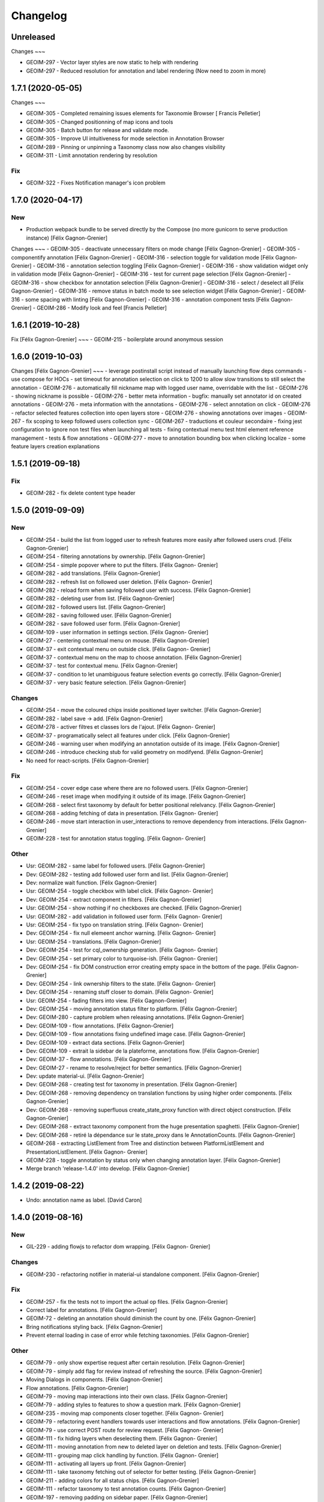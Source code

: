 Changelog
=========

Unreleased
------------------

Changes
~~~

- GEOIM-297 - Vector layer styles are now static to help with rendering
- GEOIM-297 - Reduced resolution for annotation and label rendering (Now need to zoom in more)

1.7.1 (2020-05-05)
------------------

Changes
~~~

- GEOIM-305 - Completed remaining issues elements for Taxonomie Browser [ Francis Pelletier]
- GEOIM-305 - Changed positionning of map icons and tools 
- GEOIM-305 - Batch button for release and validate mode.
- GEOIM-305 - Improve UI intuitiveness for mode selection in Annotation Browser
- GEOIM-289 - Pinning or unpinning a Taxonomy class now also changes visibility
- GEOIM-311 - Limit annotation rendering by resolution

Fix
~~~

- GEOIM-322 - Fixes Notification manager's icon problem

1.7.0 (2020-04-17)
------------------

New
~~~
- Production webpack bundle to be served directly by the Compose (no more gunicorn to serve production instance) [Félix Gagnon-Grenier]

Changes
~~~
- GEOIM-305 - deactivate unnecessary filters on mode change	[Félix Gagnon-Grenier]
- GEOIM-305 - componentify annotation [Félix Gagnon-Grenier]
- GEOIM-316 - selection toggle for validation mode [Félix Gagnon-Grenier]
- GEOIM-316 - annotation selection toggling [Félix Gagnon-Grenier]
- GEOIM-316 - show validation widget only in validation mode [Félix Gagnon-Grenier]
- GEOIM-316 - test for current page selection [Félix Gagnon-Grenier]
- GEOIM-316 - show checkbox for annotation selection [Félix Gagnon-Grenier]
- GEOIM-316 - select / deselect all [Félix Gagnon-Grenier]
- GEOIM-316 - remove status in batch mode to see selection widget [Félix Gagnon-Grenier]	
- GEOIM-316 - some spacing with linting [Félix Gagnon-Grenier]
- GEOIM-316 - annotation component tests [Félix Gagnon-Grenier]
- GEOIM-286 - Modify look and feel [Francis Pelletier]

1.6.1 (2019-10-28)
------------------

Fix  [Félix Gagnon-Grenier]
~~~
- GEOIM-215 - boilerplate around anonymous session

1.6.0 (2019-10-03)
------------------

Changes [Félix Gagnon-Grenier]
~~~
- leverage postinstall script instead of manually launching flow deps commands
- use compose for HOCs
- set timeout for annotation selection on click to 1200 to allow slow transitions to still select the annotation
- GEOIM-276 - automatically fill nickname map with logged user name, overridable with the list
- GEOIM-276 - showing nickname is possible
- GEOIM-276 - better meta information
- bugfix: manually set annotator id on created annotations
- GEOIM-276 - meta information with the annotations
- GEOIM-276 - select annotation on click
- GEOIM-276 - refactor selected features collection into open layers store
- GEOIM-276 - showing annotations over images
- GEOIM-267 - fix scoping to keep followed users collection sync
- GEOIM-267 - traductions et couleur secondaire
- fixing jest configuration to ignore non test files when launching all tests
- fixing contextual menu test html element reference management
- tests & flow annotations
- GEOIM-277 - move to annotation bounding box when clicking localize
- some feature layers creation explanations

1.5.1 (2019-09-18)
------------------

Fix
~~~
- GEOIM-282 - fix delete content type header

1.5.0 (2019-09-09)
------------------

New
~~~
- GEOIM-254 - build the list from logged user to refresh features more
  easily after followed users crud. [Félix Gagnon-Grenier]
- GEOIM-254 - filtering annotations by ownership. [Félix Gagnon-Grenier]
- GEOIM-254 - simple popover where to put the filters. [Félix Gagnon-
  Grenier]
- GEOIM-282 - add translations. [Félix Gagnon-Grenier]
- GEOIM-282 - refresh list on followed user deletion. [Félix Gagnon-
  Grenier]
- GEOIM-282 - reload form when saving followed user with success. [Félix
  Gagnon-Grenier]
- GEOIM-282 - deleting user from list. [Félix Gagnon-Grenier]
- GEOIM-282 - followed users list. [Félix Gagnon-Grenier]
- GEOIM-282 - saving followed user. [Félix Gagnon-Grenier]
- GEOIM-282 - save followed user form. [Félix Gagnon-Grenier]
- GEOIM-109 - user information in settings section. [Félix Gagnon-
  Grenier]
- GEOIM-27 - centering contextual menu on mouse. [Félix Gagnon-Grenier]
- GEOIM-37 - exit contextual menu on outside click. [Félix Gagnon-
  Grenier]
- GEOIM-37 - contextual menu on the map to choose annotation. [Félix
  Gagnon-Grenier]
- GEOIM-37 - test for contextual menu. [Félix Gagnon-Grenier]
- GEOIM-37 - condition to let unambiguous feature selection events go
  correctly. [Félix Gagnon-Grenier]
- GEOIM-37 - very basic feature selection. [Félix Gagnon-Grenier]

Changes
~~~~~~~
- GEOIM-254 - move the coloured chips inside positioned layer switcher.
  [Félix Gagnon-Grenier]
- GEOIM-282 - label save -> add. [Félix Gagnon-Grenier]
- GEOIM-278 - activer filtres et classes lors de l'ajout. [Félix Gagnon-
  Grenier]
- GEOIM-37 - programatically select all features under click. [Félix
  Gagnon-Grenier]
- GEOIM-246 - warning user when modifying an annotation outside of its
  image. [Félix Gagnon-Grenier]
- GEOIM-246 - introduce checking stub for valid geometry on modifyend.
  [Félix Gagnon-Grenier]
- No need for react-scripts. [Félix Gagnon-Grenier]

Fix
~~~
- GEOIM-254 - cover edge case where there are no followed users. [Félix
  Gagnon-Grenier]
- GEOIM-246 - reset image when modifying it outside of its image. [Félix
  Gagnon-Grenier]
- GEOIM-268 - select first taxonomy by default for better positional
  relelvancy. [Félix Gagnon-Grenier]
- GEOIM-268 - adding fetching of data in presentation. [Félix Gagnon-
  Grenier]
- GEOIM-246 - move start interaction in user_interactions to remove
  dependency from interactions. [Félix Gagnon-Grenier]
- GEOIM-228 - test for annotation status toggling. [Félix Gagnon-
  Grenier]

Other
~~~~~
- Usr: GEOIM-282 - same label for followed users. [Félix Gagnon-Grenier]
- Dev: GEOIM-282 - testing add followed user form and list. [Félix
  Gagnon-Grenier]
- Dev: normalize wait function. [Félix Gagnon-Grenier]
- Usr: GEOIM-254 - toggle checkbox with label click. [Félix Gagnon-
  Grenier]
- Dev: GEOIM-254 - extract component in filters. [Félix Gagnon-Grenier]
- Usr: GEOIM-254 - show nothing if no checkboxes are checked. [Félix
  Gagnon-Grenier]
- Usr: GEOIM-282 - add validation in followed user form. [Félix Gagnon-
  Grenier]
- Usr: GEOIM-254 - fix typo on translation string. [Félix Gagnon-
  Grenier]
- Dev: GEOIM-254 - fix null elemeent anchor warning. [Félix Gagnon-
  Grenier]
- Usr: GEOIM-254 - translations. [Félix Gagnon-Grenier]
- Dev: GEOIM-254 - test for cql_ownership generation. [Félix Gagnon-
  Grenier]
- Dev: GEOIM-254 - set primary color to turquoise-ish. [Félix Gagnon-
  Grenier]
- Dev: GEOIM-254 - fix DOM construction error creating empty space in
  the bottom of the page. [Félix Gagnon-Grenier]
- Dev: GEOIM-254 - link ownership filters to the state. [Félix Gagnon-
  Grenier]
- Dev: GEOIM-254 - renaming stuff closer to domain. [Félix Gagnon-
  Grenier]
- Usr: GEOIM-254 - fading filters into view. [Félix Gagnon-Grenier]
- Dev: GEOIM-254 - moving annotation status filter to platform. [Félix
  Gagnon-Grenier]
- Dev: GEOIM-280 - capture problem when releasing annotations. [Félix
  Gagnon-Grenier]
- Dev: GEOIM-109 - flow annotations. [Félix Gagnon-Grenier]
- Dev: GEOIM-109 - flow annotations fixing undefined image case. [Félix
  Gagnon-Grenier]
- Dev: GEOIM-109 - extract data sections. [Félix Gagnon-Grenier]
- Dev: GEOIM-109 - extrait la sidebar de la plateforme, annotations
  flow. [Félix Gagnon-Grenier]
- Dev: GEOIM-37 - flow annotations. [Félix Gagnon-Grenier]
- Dev: GEOIM-27 - rename to resolve/reject for better semantics. [Félix
  Gagnon-Grenier]
- Dev: update material-ui. [Félix Gagnon-Grenier]
- Dev: GEOIM-268 - creating test for taxonomy in presentation. [Félix
  Gagnon-Grenier]
- Dev: GEOIM-268 - removing dependency on translation functions by using
  higher order components. [Félix Gagnon-Grenier]
- Dev: GEOIM-268 - removing superfluous create_state_proxy function with
  direct object construction. [Félix Gagnon-Grenier]
- Dev: GEOIM-268 - extract taxonomy component from the huge presentation
  spaghetti. [Félix Gagnon-Grenier]
- Dev: GEOIM-268 - retiré la dépendance sur le state_proxy dans le
  AnnotationCounts. [Félix Gagnon-Grenier]
- GEOIM-268 - extracting ListElement from Tree and distinction between
  PlatformListElement and PresentationListElement. [Félix Gagnon-
  Grenier]
- GEOIM-228 - toggle annotation by status only when changing annotation
  layer. [Félix Gagnon-Grenier]
- Merge branch 'release-1.4.0' into develop. [Félix Gagnon-Grenier]


1.4.2 (2019-08-22)
------------------
- Undo: annotation name as label. [David Caron]


1.4.0 (2019-08-16)
------------------

New
~~~
- GIL-229 - adding flowjs to refactor dom wrapping. [Félix Gagnon-
  Grenier]

Changes
~~~~~~~
- GEOIM-230 - refactoring notifier in material-ui standalone component.
  [Félix Gagnon-Grenier]

Fix
~~~
- GEOIM-257 - fix the tests not to import the actual op files. [Félix
  Gagnon-Grenier]
- Correct label for annotations. [Félix Gagnon-Grenier]
- GEOIM-72 - deleting an annotation should diminish the count by one.
  [Félix Gagnon-Grenier]
- Bring notifications styling back. [Félix Gagnon-Grenier]
- Prevent eternal loading in case of error while fetching taxonomies.
  [Félix Gagnon-Grenier]

Other
~~~~~
- GEOIM-79 - only show expertise request after certain resolution.
  [Félix Gagnon-Grenier]
- GEOIM-79 - simply add flag for review instead of refreshing the
  source. [Félix Gagnon-Grenier]
- Moving Dialogs in components. [Félix Gagnon-Grenier]
- Flow annotations. [Félix Gagnon-Grenier]
- GEOIM-79 - moving map interactions into their own class. [Félix
  Gagnon-Grenier]
- GEOIM-79 - adding styles to features to show a question mark. [Félix
  Gagnon-Grenier]
- GEOIM-235 - moving map components closer together. [Félix Gagnon-
  Grenier]
- GEOIM-79 - refactoring event handlers towards user interactions and
  flow annotations. [Félix Gagnon-Grenier]
- GEOIM-79 - use correct POST route for review request. [Félix Gagnon-
  Grenier]
- GEOIM-111 - fix hiding layers when deselecting them. [Félix Gagnon-
  Grenier]
- GEOIM-111 - moving annotation from new to deleted layer on deletion
  and tests. [Félix Gagnon-Grenier]
- GEOIM-111 - grouping map click handling by function. [Félix Gagnon-
  Grenier]
- GEOIM-111 - activating all layers up front. [Félix Gagnon-Grenier]
- GEOIM-111 - take taxonomy fetching out of selector for better testing.
  [Félix Gagnon-Grenier]
- GEOIM-211 - adding colors for all status chips. [Félix Gagnon-Grenier]
- GEOIM-111 - refactor taxonomy to test annotation counts. [Félix
  Gagnon-Grenier]
- GEOIM-197 - removing padding on sidebar paper. [Félix Gagnon-Grenier]
- GEOIM-240 - adding test to validate an error message. [Félix Gagnon-
  Grenier]
- GEOIM-175 - fixing status_message fields. [Félix Gagnon-Grenier]
- GEOIM-175 - corrected status_location to status_message for job log.
  [Félix Gagnon-Grenier]
- GEOIM-175 - some padding to plan for verbose error messages. [Félix
  Gagnon-Grenier]
- GEOIM-189 - wrapping graphql link to notify of errors. [Félix Gagnon-
  Grenier]
- GEOIM-34 - testing file upload. [Félix Gagnon-Grenier]
- GEOIM-34 - basic models page testing. [Félix Gagnon-Grenier]
- GEOIM-155 - working towards updating cache after mutation. [Félix
  Gagnon-Grenier]
- GEOIM-155 - polling when there are pending jobs in data. [Félix
  Gagnon-Grenier]
- GEOIM-34 - flow annotations. [Félix Gagnon-Grenier]
- GEOIM-72 - writing mobx action for annotion count decrement. [Félix
  Gagnon-Grenier]
- More documentation for dialog. [Félix Gagnon-Grenier]
- Improving dialogs flow acceptance with improved tests. [Félix Gagnon-
  Grenier]
- GEOIM-237 - flowjs in esdoc integration. [Félix Gagnon-Grenier]
- GEOIM-236 - types. [Félix Gagnon-Grenier]
- GEOIM-233 - component rendering test. [Félix Gagnon-Grenier]
- Refactor: using higher order components for graphql. [Félix Gagnon-
  Grenier]


1.3.3 (2019-07-15)
------------------

Fix
~~~
- GEOIM-221 - add necessary mimetypes to module before guessing types +
  massive unused code cleanup. [Félix Gagnon-Grenier]

Other
~~~~~
- Forgot unnecessary path navigation after moving files around. [Félix
  Gagnon-Grenier]
- Bumped version to 1.3.3 + changelog. [Félix Gagnon-Grenier]
- Test: GEOIM-221 - test for various filetypes. [Félix Gagnon-Grenier]
- Merge branch 'release-1.3.2' into develop. [Félix Gagnon-Grenier]


1.3.2 (2019-07-09)
------------------

New
~~~
- GEOIM-211 - traduction pluralisée des tooltips d'annotations. [Félix
  Gagnon-Grenier]
- GEOIM-211 adding basic tree view to the presentations taxonomy widget.
  [Félix Gagnon-Grenier]

Changes
~~~~~~~
- GEOIM-212 - add spacing to the close handle. [Félix Gagnon-Grenier]
- GEOIM-211 - open first taxonomy on loading taxonomy selector. [Félix
  Gagnon-Grenier]
- GEOIM-211 - fetching taxonomy classes when loading the page. [Félix
  Gagnon-Grenier]

Fix
~~~
- GEOIM-211 - inverted actual pluralization. [Félix Gagnon-Grenier]
- GEOIM-211 - bring colors for the front page. [Félix Gagnon-Grenier]

Other
~~~~~
- Merge branch 'release-1.3.2' [Félix Gagnon-Grenier]
- Bump version to 1.3.2. [Félix Gagnon-Grenier]
- GEOIM-211 - adding circular progress during taxonomy load. [Félix
  Gagnon-Grenier]
- GEOIM-211 injecting translation callback. [Félix Gagnon-Grenier]
- GEOIM-211 - crude translation of taxonomy classes labels. [Félix
  Gagnon-Grenier]


1.3.1 (2019-07-05)
------------------

New
~~~
- GEOIM-212 - clear icon to close dialogs. [Félix Gagnon-Grenier]

Fix
~~~
- GEOIM-215 switch for english. [Félix Gagnon-Grenier]

Other
~~~~~
- Bump version 1.3.1. [Félix Gagnon-Grenier]


1.3.0 (2019-07-05)
------------------

New
~~~
- GEOIM-202 - integrating presentation content from translated
  documents. [Félix Gagnon-Grenier]
- GEOIM-192 - links to pdf files and publications. [Félix Gagnon-
  Grenier]
- GEOIM-191 download taxonomy classes. [Félix Gagnon-Grenier]
- GEOIM-188 let non authenticated users see the platform without images.
  [Félix Gagnon-Grenier]
- GEOIM-187 logo from image. [Félix Gagnon-Grenier]
- GEOIM-187 contact link on home page. [Félix Gagnon-Grenier]

Changes
~~~~~~~
- Test to see if jenkins can build tags on master. [Félix Gagnon-
  Grenier]
- GEOIM-216 nouveaux collaborateurs. [Félix Gagnon-Grenier]
- GEOIM-192 - adding basic links for external publications. [Félix
  Gagnon-Grenier]
- GEOIM-158 take sentry dsn from environment. [Félix Gagnon-Grenier]
- Translating login message. [Félix Gagnon-Grenier]
- GEOIM-187 replace background. [Félix Gagnon-Grenier]
- GEOIM-187 hiding login in dialog. [Félix Gagnon-Grenier]
- GEOIM-187 reordering logos. [Félix Gagnon-Grenier]
- GEOIM-187 put language to the top. [Félix Gagnon-Grenier]
- Deploy develop as latest, use release for tags. [Félix Gagnon-Grenier]

Fix
~~~
- Typo. [Félix Gagnon-Grenier]
- GEOIM-213. [Félix Gagnon-Grenier]
- GEOIM-186 ease of use with material-ui dialogs. [Félix Gagnon-Grenier]
- Added correct contact mail in menu as well. [Félix Gagnon-Grenier]
- GEOIM-193 remove faulty code prevent background-color from changing.
  [Félix Gagnon-Grenier]

Other
~~~~~
- Bumped to version 1.3.0. [Félix Gagnon-Grenier]
- Benchmark text from mockup. [Félix Gagnon-Grenier]
- Ugly setting of unescaped html. [Félix Gagnon-Grenier]


1.2.0 (2019-06-26)
------------------

New
~~~
- GEOIM-185 benchmarks widget on home screen. [Félix Gagnon-Grenier]
- Introducing react-notifications for GEOIM-140. [Félix Gagnon-Grenier]

Changes
~~~~~~~
- Add wms layers attributions. [David Caron]
- GEOIM-179 deactivate expertise button until it's implemented. [Félix
  Gagnon-Grenier]
- Better benchmarks data. [Félix Gagnon-Grenier]
- More elegant public extension checking. [Félix Gagnon-Grenier]
- Refactoring apollo client creation to accept endpoint as param:
  testing benchmark component. [Félix Gagnon-Grenier]

Other
~~~~~
- Styling according to moqup. [Félix Gagnon-Grenier]
- Opening panels with specific sections on clicks. [Félix Gagnon-
  Grenier]
- Basic grid layout of new site. [Félix Gagnon-Grenier]
- Build and deploy all release branches. [Félix Gagnon-Grenier]
- Test: models page. [Félix Gagnon-Grenier]


1.1.0 (2019-06-17)
------------------

New
~~~
- Linking to external model upload preparation page. [Félix Gagnon-
  Grenier]
- Benchmarks page. [Félix Gagnon-Grenier]

Other
~~~~~
- Fallback on french, keep key if that's not defined. [Félix Gagnon-
  Grenier]
- Adding some default configuration for language detection. [Félix
  Gagnon-Grenier]
- Adding basic select field to change language. [Félix Gagnon-Grenier]
- Presentation in resource file. [Félix Gagnon-Grenier]
- Presentation component in react hook for easier use of i18n. [Félix
  Gagnon-Grenier]
- Dataset creation and job fetching in client functions instead of query
  and mutation components. [Félix Gagnon-Grenier]
- Catching 404 for the frontend service. [Félix Gagnon-Grenier]
- Corrected title typo. [Félix Gagnon-Grenier]
- Filtering only public benchmarks. [Félix Gagnon-Grenier]


1.0.0 (2019-06-11)
------------------

New
~~~
- Allow enter to launch login. [Félix Gagnon-Grenier]
- Upload file to graphql. [Félix Gagnon-Grenier]
- Datasets table from graphql endpoint. [Félix Gagnon-Grenier]

Fix
~~~
- Allow session handle not to break when permissions are not defined for
  the user. [Félix Gagnon-Grenier]

Other
~~~~~
- Actions to publish and unpublish benchmarks. [Félix Gagnon-Grenier]
- Better error wrapping around model testing jobs. [Félix Gagnon-
  Grenier]
- Showing model testing jobs and reloading after launch. [Félix Gagnon-
  Grenier]
- Feature flagged jobs subscriptions. [Félix Gagnon-Grenier]
- Basic mutate function from apollo client. [Félix Gagnon-Grenier]
- Fix jest testing. [Félix Gagnon-Grenier]
- Poor folks progress icon during model upload. [Félix Gagnon-Grenier]
- Using material-table. [Félix Gagnon-Grenier]
- Saving model with custom name. [Félix Gagnon-Grenier]
- Selenium is not the future of UI testing. [Félix Gagnon-Grenier]
- Installing the tests dependencies in test stage. [Félix Gagnon-
  Grenier]
- Dev vs tests requirements for easier jenkins test stage. [Félix
  Gagnon-Grenier]
- Package-lock from clean install. [Félix Gagnon-Grenier]
- Centralizing server code. [Félix Gagnon-Grenier]
- Jobs table for admin user. [Félix Gagnon-Grenier]


0.8.2 (2019-04-25)
------------------

Fix
~~~
- The pixelRatio must be explicitely set so ctrl-+ does not break tile
  sizes. [Félix Gagnon-Grenier]


0.8.0 (2019-04-23)
------------------

New
~~~
- Showing feature label from text style. [Félix Gagnon-Grenier]
- Private resources are not served for unauthenticated requests. [Félix
  Gagnon-Grenier]

Changes
~~~~~~~
- Toggle labels on and off. [Félix Gagnon-Grenier]
- Fix zIndex for annotations, after sorting images by date. [David
  Caron]
- Fix layer name. [David Caron]
- Load any layer containing the keyword 'GEOIMAGENET' don't ... [David
  Caron]

  filter based on a pre-configured list of workspaces
- Order layers based on date. [David Caron]
- Classify layers based on their keywords (RGB and NRG) [David Caron]
- Fix area size for EPSG:3857. [David Caron]
- Load tiles in their original projection: 3857. [David Caron]
- Fetching taxonomies in user interactions. [Félix Gagnon-Grenier]
- StoreActions in its own file. [Félix Gagnon-Grenier]

Fix
~~~
- Unwrapping promises. [Félix Gagnon-Grenier]
- Favicon should be on top public folder. [Félix Gagnon-Grenier]
- Actual correct background img path. [Félix Gagnon-Grenier]
- Remove superfluous promise wrapping to use native promises. [Félix
  Gagnon-Grenier]
- Actual logout when logout. [Félix Gagnon-Grenier]
- Serve images as public resources. [Félix Gagnon-Grenier]
- Notifications colors in all bundles. [Félix Gagnon-Grenier]

Other
~~~~~
- Some tidy. [Félix Gagnon-Grenier]
- Temp: working towards launching dataset creation. [Félix Gagnon-
  Grenier]
- Dev: putting the selected dataset in the global store. [Félix Gagnon-
  Grenier]


0.7.1 (2019-04-09)
------------------

Changes
~~~~~~~
- Datasets as table. [Félix Gagnon-Grenier]


0.7.0 (2019-04-09)
------------------

New
~~~
- Switching layers from the map. [Félix Gagnon-Grenier]
- Basic session handle. [Félix Gagnon-Grenier]
- Login form on presentation screen. [Félix Gagnon-Grenier]
- Test for basic magpie permission structure. [Félix Gagnon-Grenier]
- Tooltip on annotation count hover. [Félix Gagnon-Grenier]
- Filter actions from permissions in magpie. [Félix Gagnon-Grenier]
- Multiple languages in data structures. [Félix Gagnon-Grenier]

Changes
~~~~~~~
- Load tiles while moving the map. [David Caron]
- Missing variable. [David Caron]
- Align tile requests to the cached tiles. [David Caron]
- Shinier presentation page. [Félix Gagnon-Grenier]

Fix
~~~
- Display counts at the end of the line. [Félix Gagnon-Grenier]

Other
~~~~~
- Some linting and test fixing. [Félix Gagnon-Grenier]
- Some documentation and tidy up. [Félix Gagnon-Grenier]
- Documenting constants. [Félix Gagnon-Grenier]


0.6.0 (2019-03-21)
------------------

Changes
~~~~~~~
- Build webpack at docker runtime to fix environment variables. [Félix
  Gagnon-Grenier]


0.5.1 (2019-03-20)
------------------

Fix
~~~
- Brought back top level hierarchy element. [Félix Gagnon-Grenier]


0.5.0 (2019-03-20)
------------------

New
~~~
- Datasets page layout. [Félix Gagnon-Grenier]
- Menu at the top of the logged in section. [Félix Gagnon-Grenier]
- Update new annotation count on annotation creation. [Félix Gagnon-
  Grenier]
- Sentry in frontend code. [Félix Gagnon-Grenier]
- Introduce sentry in python code. [Félix Gagnon-Grenier]
- Automatic doc generation with esdoc. [Félix Gagnon-Grenier]
- Adding MuiThemeProvider to material-ui. [Félix Gagnon-Grenier]

Changes
~~~~~~~
- Bringing back actual favicon. [Félix Gagnon-Grenier]
- Data queries in their own class. [Félix Gagnon-Grenier]
- Quick favicon fix until we remake the manifest and mobile behaviour
  thingy. [Félix Gagnon-Grenier]
- Taxonomy selection in tabs. [Félix Gagnon-Grenier]
- Sidebar sections in material panels. [Félix Gagnon-Grenier]
- Both flat and nested taxonomy_class structures with observables
  everywhere. [Félix Gagnon-Grenier]
- Select taxonomy with material effect. [Félix Gagnon-Grenier]
- Directly change properties on the class objects. [Félix Gagnon-
  Grenier]
- React component for taxonomy browser new: material-ui. [Félix Gagnon-
  Grenier]
- Better string formatting. [David Caron]
- Add bounding box to limit the WFS requests to geoserver. [David Caron]
- Docker builds faster, but image size is larger (250mb) [David Caron]
- Multiple bundles from webpack in dist folder. [Félix Gagnon-Grenier]

Fix
~~~
- Material-ui paper for presentation. [Félix Gagnon-Grenier]
- Show classes based on flat taxonomy_classes visible attribute. [Félix
  Gagnon-Grenier]
- Remove bundle from source control. [Félix Gagnon-Grenier]
- Don't focus element on opening list tree. [Félix Gagnon-Grenier]
- Serve static changelog file as utf-8. [Félix Gagnon-Grenier]

Other
~~~~~
- More MapManager doc. [Félix Gagnon-Grenier]


0.4.0 (2019-02-21)
------------------

New
~~~
- Zoom around features when multiple image in marker. [Félix Gagnon-
  Grenier]
- Keep previous mode stored when getting in and out of activated actions
  resolution. [Félix Gagnon-Grenier]
- Barebone react install. [Félix Gagnon-Grenier]
- Zoom on first feature in image marker on click. [Félix Gagnon-Grenier]
- Debounced activation of user actions on zoom level. [Félix Gagnon-
  Grenier]
- Testing with jest. [Félix Gagnon-Grenier]
- Webpack bundling. [Félix Gagnon-Grenier]

Changes
~~~~~~~
- Image marker layer from created images layer. [Félix Gagnon-Grenier]
- Refactor layer switcher in an actual class. [Félix Gagnon-Grenier]
- RGB and NRG layers toggling as group. [Félix Gagnon-Grenier]
- Coordinates in degrees. [Félix Gagnon-Grenier]
- Actions in their react component. [Félix Gagnon-Grenier]
- Center dialog and listen to esc and enter keys. [Félix Gagnon-Grenier]
- Show zommed in style for every image passed a certain resolution.
  [Félix Gagnon-Grenier]
- Back to es6 exporting. [Félix Gagnon-Grenier]
- Back to normal toggling of eyes. [Félix Gagnon-Grenier]
- Hide action icons in taxonomy browser when not needed. [Félix Gagnon-
  Grenier]

Fix
~~~
- Close dialog with confirm button. [Félix Gagnon-Grenier]
- GEOIM-73 listen to the proper click event. [Félix Gagnon-Grenier]

Other
~~~~~
- Actions in their component. [Félix Gagnon-Grenier]
- Zoome on img marker click. [Félix Gagnon-Grenier]
- Flat ancestors and descendants structure. [Félix Gagnon-Grenier]


0.3.0 (2019-02-12)
------------------

New
~~~
- Using gitchangelog. [Félix Gagnon-Grenier]

Changes
~~~~~~~
- Change route for annotation counts to: annotations/counts. [David
  Caron]

Other
~~~~~
- Bind rejection context. [Félix Gagnon-Grenier]
- Notmalizing data queries with async. [Félix Gagnon-Grenier]
- Update api usage urls. [Félix Gagnon-Grenier]
- Backtrack on false positive click prevention. [Félix Gagnon-Grenier]
- Linting. [Félix Gagnon-Grenier]
- See all data: center on canada, z=4. [Mario Beaulieu]
- Center on canada. [Mario Beaulieu]
- Correction rgb layer crs transform. [Mario Beaulieu]
- Prevent click when mouse have moved. [Félix Gagnon-Grenier]
- Try catch around geoserver access. [Félix Gagnon-Grenier]


0.2.2 (2019-02-07)
------------------

New
~~~
- Annotation + selenium. [Félix Gagnon-Grenier]

Other
~~~~~
- Changes for 0.2.2. [Félix Gagnon-Grenier]
- Adding scale line. [Félix Gagnon-Grenier]
- Cleanup: no more need for hardcoded image titles. [Félix Gagnon-
  Grenier]
- Linting and encapsulating requests. [Félix Gagnon-Grenier]
- Adding the actual setExtent call on RGB layers. [Félix Gagnon-Grenier]
- Temporary fix for clusters for overlayed NRG and RGB images. [David
  Caron]
- Show polygons over the images (so that the cluster numbers are
  visible) [David Caron]

  The images are not hidden, only overlayed by the cluster number
- Cluster bounding boxes and display count when zoomed out. [David
  Caron]
- Merge branch 'release' into dev-dynamic-raster-bbox. [David Caron]
- Display a rectangle for the bounding box of raster images. [David
  Caron]
- WIP, not working yet. [David Caron]
- Correction rgb layer names. [Mario Beaulieu]
- Remove make_layers as an independent function. [Mario Beaulieu]
- Add back make_layers to MapManager. [Mario Beaulieu]
- Readme correction. [Mario Beaulieu]
- First version to improve wms speed by adding layers extent. [Mario
  Beaulieu]
- New Validate + Reject notes. [Félix Gagnon-Grenier]
- Released annotation validation and rejection. [Félix Gagnon-Grenier]
- Opening tree on load. [Félix Gagnon-Grenier]
- Deactivating selenium until chrome driver's installation actually
  works. [Félix Gagnon-Grenier]
- Cleanup. [Félix Gagnon-Grenier]
- Super hacky unclear update of the counts while keeping tree opened
  after releasing. [Félix Gagnon-Grenier]
- Keeping opened structure on rerenders. [Félix Gagnon-Grenier]
- Function for xpath query. [Félix Gagnon-Grenier]
- Toggle class element in user interaction. [Félix Gagnon-Grenier]
- Updating count locally. [Félix Gagnon-Grenier]
- Visible mouse coordinates. [Félix Gagnon-Grenier]
- Some cleanup. [Félix Gagnon-Grenier]
- Actual test file. [Félix Gagnon-Grenier]
- Slightly working selenium test. [Félix Gagnon-Grenier]
- Queries in domain. [Félix Gagnon-Grenier]
- Xpath selector for parent. [Félix Gagnon-Grenier]
- Ugly prototypal counts. [Félix Gagnon-Grenier]
- Adding counts to taxonomy_classes. [Félix Gagnon-Grenier]
- Putting stuff in a specific user-interactions file. [Félix Gagnon-
  Grenier]
- Normalize checking checkboxes. [Félix Gagnon-Grenier]
- Rename taxonomy_class_root_id -> root_taxonomy_class_id. [David Caron]
- Notifications. [Félix Gagnon-Grenier]
- Close notification after 10 seconds. [Félix Gagnon-Grenier]
- Notification for user when no class is selected in creation mode.
  [Félix Gagnon-Grenier]
- Error when trying to create annotation without selected taxonomy
  class. [Félix Gagnon-Grenier]
- Cleaning. [Félix Gagnon-Grenier]
- Adding image name change. [Félix Gagnon-Grenier]
- Crude saving of the first layer under the click. [Félix Gagnon-
  Grenier]
- Route for changelog. [Félix Gagnon-Grenier]
- Specific error notification for 404. [Félix Gagnon-Grenier]
- Data for bing maps. [Félix Gagnon-Grenier]


0.2.1 (2019-02-04)
------------------
- Changelog embryo. [Félix Gagnon-Grenier]
- Minor cleaning up. [Félix Gagnon-Grenier]
- Adding css vars for layer colors in the future. [Félix Gagnon-Grenier]
- One filter per annotation status. [Félix Gagnon-Grenier]
- Collections, sources and layers in the store. [Félix Gagnon-Grenier]
- More async. [Félix Gagnon-Grenier]
- Insulate http queries in data-queries. [Félix Gagnon-Grenier]
- Redundant path component. [Félix Gagnon-Grenier]
- Release annotations by id. [Félix Gagnon-Grenier]
- Putting protocol in variables named as urls. [Félix Gagnon-Grenier]
- Reduce docker image by 50%: 95 Mb. [David Caron]


0.2.0 (2019-02-01)
------------------
- Update default structure with new property. [Félix Gagnon-Grenier]
- Remove unused code after calling api directly. [Félix Gagnon-Grenier]
- Adding dependencies locally until we fix cors concerns for dev. [Félix
  Gagnon-Grenier]
- Load external dependencies when cors are enabled as well. [Félix
  Gagnon-Grenier]
- More basemaps. [Félix Gagnon-Grenier]
- Each image in its own layer, hidden by default. [Félix Gagnon-Grenier]
- Constructor injection. [Félix Gagnon-Grenier]
- Highly prototrashypical base maps, annotations filters and images
  layer switcher. [Félix Gagnon-Grenier]
- Removing textual mode indicator; not in wireframe. [Félix Gagnon-
  Grenier]
- Images nrg in layer switcher. [Félix Gagnon-Grenier]
- Annotation statuses from api. [Félix Gagnon-Grenier]
- Don't show annotations if no classes are selected. [Félix Gagnon-
  Grenier]
- Basic section switcher for taxonomy vs layers. [Félix Gagnon-Grenier]
- Add fixme. [Félix Gagnon-Grenier]
- Eyes checked by default. [Félix Gagnon-Grenier]
- Array issue. /taxonomy_classes/{id} returns an object, not a list.
  [David Caron]
- Use make_http_request. [David Caron]
- Get taxonomy classes from rest api. [David Caron]
- Separate layers for released and new annotations. [Félix Gagnon-
  Grenier]
- Parameterizing layer creation. [Félix Gagnon-Grenier]
- Only show unreleased annotations in yellow. [Félix Gagnon-Grenier]
- Put release with annotations. [Félix Gagnon-Grenier]
- Use mobx to handle selection change. [Félix Gagnon-Grenier]
- Relative imports because modularity. [Félix Gagnon-Grenier]
- Putting visible classes in the store. [Félix Gagnon-Grenier]
- Passing release ids to map manager. [Félix Gagnon-Grenier]
- PUT on /annotations using a FeatureCollection... [David Caron]

  and split /annotation PUSH, PUT and DELETE functions
- Jenkins: only rebuild the frontend. [David Caron]
- Open at CRIM. [David Caron]
- Load images as tiles. [David Caron]
- Target geoserver Pleiades_RGB. [David Caron]
- Adding release button and basic handler. [Félix Gagnon-Grenier]
- Improving dom elements wrappers. [Félix Gagnon-Grenier]
- Removing feature from vector source after deleting it through wfs.
  [Félix Gagnon-Grenier]
- Fixes for feature id and updating using PUT request. [David Caron]
- Proper handling of non 200 requests. [Félix Gagnon-Grenier]
- Some colors. [Félix Gagnon-Grenier]
- Notifying user on request error. [Félix Gagnon-Grenier]
- Adapting code to geo json. [Félix Gagnon-Grenier]
- Add GEOIMAGENET_API_URL parameter. [David Caron]
- Insert and update in GeoJson. [David Caron]
- Slack to geoimagenet-dev. [Francis Charette Migneault]
- Basic confirm dialog. [Félix Gagnon-Grenier]
- Specific case for connection errors. [Félix Gagnon-Grenier]
- Deleting features. [Félix Gagnon-Grenier]
- First level is opened on loading the taxonomy. [Félix Gagnon-Grenier]
- Color for new features layer. [Félix Gagnon-Grenier]
- Cleanup. [Félix Gagnon-Grenier]
- Wait for map instanciation before adding or removing interactions.
  [Félix Gagnon-Grenier]
- Removing interactions when in improper mode. [Félix Gagnon-Grenier]
- Correct taxonomy class id. [Félix Gagnon-Grenier]
- Adding features when in creation mode with taxonomy class selected.
  [Félix Gagnon-Grenier]
- Selecting taxonomy class. [Félix Gagnon-Grenier]
- Update for multiple versions. [Félix Gagnon-Grenier]
- Centralise store. [Félix Gagnon-Grenier]
- Normalize member access. [Félix Gagnon-Grenier]
- Correctify name. [Félix Gagnon-Grenier]
- Adding action buttons. [Félix Gagnon-Grenier]
- Preparation for annotation counts. [Félix Gagnon-Grenier]
- Element creation helpers. [Félix Gagnon-Grenier]
- Proper cql filter name. [Félix Gagnon-Grenier]
- Absolute positionning of the map. [Félix Gagnon-Grenier]
- Toggling all visibility. [Félix Gagnon-Grenier]
- Aligning eyes. [Félix Gagnon-Grenier]
- Js modules. [Félix Gagnon-Grenier]
- Fix for updates. [David Caron]
- Add ANNOTATION_NAMESPACE_URI. [David Caron]
- Use /geoserver/wfs instead of /geoserver/GeoImageNet/wfs. [David
  Caron]
- First draft to support wfs inserts. works locally. [David Caron]
- Use .items() [David Caron]
- Basic debugging web server using werkzeug. [David Caron]
- Toggleable checkboxes with eye images. [Félix Gagnon-Grenier]
- Maybe fix the strange layout issue? [Félix Gagnon-Grenier]
- Output in slack channel #geoimagenet. [David Caron]
- Trigger Jenkins. [David Caron]
- Add Jenkinsfile. [David Caron]
- Add pytest and werkzeug (for development server) in
  requirements_dev.txt. [David Caron]
- Rename test.py to test_injector.py so that pytest finds it. [David
  Caron]
- Add gunicorn. [David Caron]
- Cleanup requirements. [David Caron]
- Docker: base image on alpine, use caching when re-building the image.
  [David Caron]
- Docker: add .dockerignore. [David Caron]
- Taxonomies from api. [Félix Gagnon-Grenier]
- Introducing le mobx. [Félix Gagnon-Grenier]
- Some bubbling of errors. [Félix Gagnon-Grenier]


0.1.2 (2019-01-10)
------------------
- Actual taxonomies from api. [Félix Gagnon-Grenier]
- Taxonomy_group -> taxonomy. [Félix Gagnon-Grenier]
- Some font. [Félix Gagnon-Grenier]
- Adapting docker to gunicorn config. [Félix Gagnon-Grenier]
- Some shinier. [Félix Gagnon-Grenier]
- Easing the use of api. [Félix Gagnon-Grenier]
- Only annotate leafs. [Félix Gagnon-Grenier]
- Toggling taxonomy elements. [Félix Gagnon-Grenier]
- Recursive taxonomy construction. [Félix Gagnon-Grenier]
- Testing injector, single handler for simple rendering. [Félix Gagnon-
  Grenier]
- Static taxonomies for now. [Félix Gagnon-Grenier]
- Environment variables into bundle. [Félix Gagnon-Grenier]
- Sections rendering. [Félix Gagnon-Grenier]
- Serving static files. [Félix Gagnon-Grenier]
- Testing some injector mechanic. [Félix Gagnon-Grenier]
- Barely working standalone gunicorn app. [Félix Gagnon-Grenier]
- Launching image with gunicorn. [Félix Gagnon-Grenier]
- Async workers. [Félix Gagnon-Grenier]
- Leveraging gunicorn pre_request. [Félix Gagnon-Grenier]


0.1 (2018-11-14)
----------------
- Application prototypale python d'annotation de features vers un
  datasource Geoserver PostGIS. [Félix Gagnon-Grenier]
- Release root. [Félix Gagnon-Grenier]


